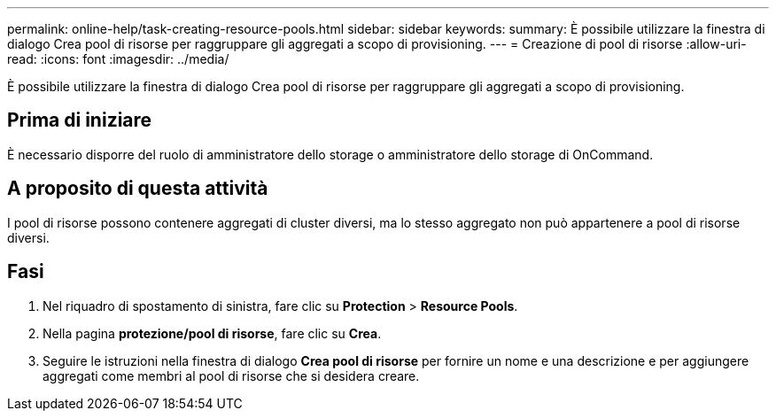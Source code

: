 ---
permalink: online-help/task-creating-resource-pools.html 
sidebar: sidebar 
keywords:  
summary: È possibile utilizzare la finestra di dialogo Crea pool di risorse per raggruppare gli aggregati a scopo di provisioning. 
---
= Creazione di pool di risorse
:allow-uri-read: 
:icons: font
:imagesdir: ../media/


[role="lead"]
È possibile utilizzare la finestra di dialogo Crea pool di risorse per raggruppare gli aggregati a scopo di provisioning.



== Prima di iniziare

È necessario disporre del ruolo di amministratore dello storage o amministratore dello storage di OnCommand.



== A proposito di questa attività

I pool di risorse possono contenere aggregati di cluster diversi, ma lo stesso aggregato non può appartenere a pool di risorse diversi.



== Fasi

. Nel riquadro di spostamento di sinistra, fare clic su *Protection* > *Resource Pools*.
. Nella pagina *protezione/pool di risorse*, fare clic su *Crea*.
. Seguire le istruzioni nella finestra di dialogo *Crea pool di risorse* per fornire un nome e una descrizione e per aggiungere aggregati come membri al pool di risorse che si desidera creare.

